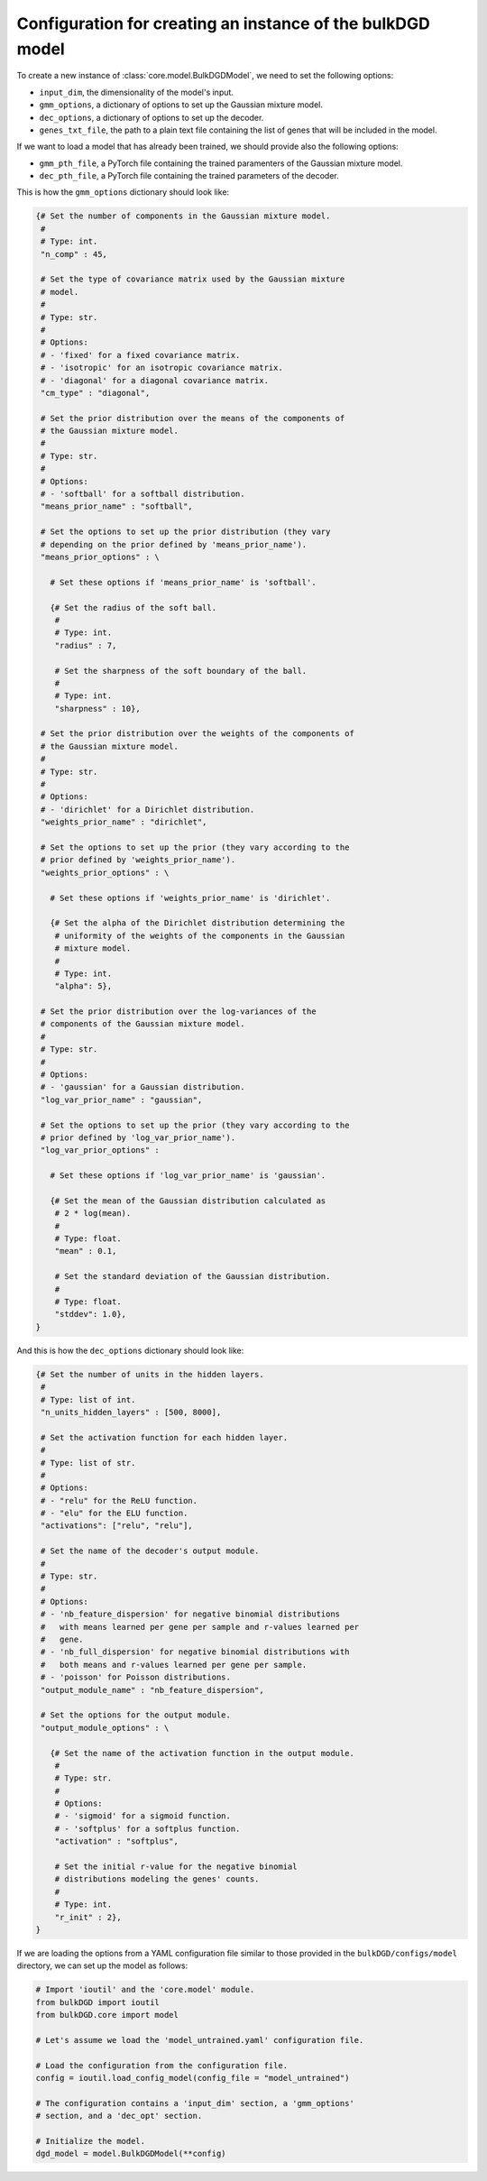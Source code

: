 .. _model_config_options:


Configuration for creating an instance of the bulkDGD model
===========================================================

To create a new instance of :class:`core.model.BulkDGDModel`, we need to set the following options:

* ``input_dim``, the dimensionality of the model's input.

* ``gmm_options``, a dictionary of options to set up the Gaussian mixture model.

* ``dec_options``, a dictionary of options to set up the decoder.

* ``genes_txt_file``, the path to a plain text file containing the list of genes that will be included in the model.

If we want to load a model that has already been trained, we should provide also the following options:

* ``gmm_pth_file``, a PyTorch file containing the trained paramenters of the Gaussian mixture model.

* ``dec_pth_file``, a PyTorch file containing the trained parameters of the decoder.

This is how the ``gmm_options`` dictionary should look like:

.. code-block:: python

   {# Set the number of components in the Gaussian mixture model.
    #
    # Type: int.
    "n_comp" : 45,

    # Set the type of covariance matrix used by the Gaussian mixture
    # model.
    #
    # Type: str.
    # 
    # Options:
    # - 'fixed' for a fixed covariance matrix.
    # - 'isotropic' for an isotropic covariance matrix.
    # - 'diagonal' for a diagonal covariance matrix.
    "cm_type" : "diagonal",

    # Set the prior distribution over the means of the components of
    # the Gaussian mixture model.
    #
    # Type: str.
    #
    # Options:
    # - 'softball' for a softball distribution.
    "means_prior_name" : "softball",

    # Set the options to set up the prior distribution (they vary
    # depending on the prior defined by 'means_prior_name').
    "means_prior_options" : \

      # Set these options if 'means_prior_name' is 'softball'.

      {# Set the radius of the soft ball.
       #
       # Type: int.
       "radius" : 7,

       # Set the sharpness of the soft boundary of the ball.
       #
       # Type: int.
       "sharpness" : 10},

    # Set the prior distribution over the weights of the components of
    # the Gaussian mixture model.
    #
    # Type: str.
    #
    # Options:
    # - 'dirichlet' for a Dirichlet distribution.
    "weights_prior_name" : "dirichlet",

    # Set the options to set up the prior (they vary according to the
    # prior defined by 'weights_prior_name').
    "weights_prior_options" : \

      # Set these options if 'weights_prior_name' is 'dirichlet'.

      {# Set the alpha of the Dirichlet distribution determining the
       # uniformity of the weights of the components in the Gaussian
       # mixture model.
       #
       # Type: int.
       "alpha": 5},

    # Set the prior distribution over the log-variances of the
    # components of the Gaussian mixture model.
    #
    # Type: str.
    #
    # Options:
    # - 'gaussian' for a Gaussian distribution.
    "log_var_prior_name" : "gaussian",

    # Set the options to set up the prior (they vary according to the
    # prior defined by 'log_var_prior_name').
    "log_var_prior_options" :

      # Set these options if 'log_var_prior_name' is 'gaussian'.

      {# Set the mean of the Gaussian distribution calculated as
       # 2 * log(mean).
       #
       # Type: float.
       "mean" : 0.1,

       # Set the standard deviation of the Gaussian distribution.
       #
       # Type: float.
       "stddev": 1.0},
   }

And this is how the ``dec_options`` dictionary should look like:

.. code-block:: python

   {# Set the number of units in the hidden layers.
    #
    # Type: list of int.
    "n_units_hidden_layers" : [500, 8000],

    # Set the activation function for each hidden layer.
    #
    # Type: list of str.
    #
    # Options:
    # - "relu" for the ReLU function.
    # - "elu" for the ELU function.
    "activations": ["relu", "relu"],

    # Set the name of the decoder's output module.
    #
    # Type: str.
    #
    # Options:
    # - 'nb_feature_dispersion' for negative binomial distributions
    #   with means learned per gene per sample and r-values learned per
    #   gene.
    # - 'nb_full_dispersion' for negative binomial distributions with
    #   both means and r-values learned per gene per sample.
    # - 'poisson' for Poisson distributions.
    "output_module_name" : "nb_feature_dispersion",

    # Set the options for the output module.
    "output_module_options" : \

      {# Set the name of the activation function in the output module.
       #
       # Type: str.
       #
       # Options:
       # - 'sigmoid' for a sigmoid function.
       # - 'softplus' for a softplus function.
       "activation" : "softplus",

       # Set the initial r-value for the negative binomial
       # distributions modeling the genes' counts.
       #
       # Type: int.
       "r_init" : 2},
   }

If we are loading the options from a YAML configuration file similar to those provided in the ``bulkDGD/configs/model`` directory, we can set up the model as follows:

.. code-block:: python

   # Import 'ioutil' and the 'core.model' module.
   from bulkDGD import ioutil
   from bulkDGD.core import model

   # Let's assume we load the 'model_untrained.yaml' configuration file.

   # Load the configuration from the configuration file.
   config = ioutil.load_config_model(config_file = "model_untrained")

   # The configuration contains a 'input_dim' section, a 'gmm_options'
   # section, and a 'dec_opt' section.

   # Initialize the model.
   dgd_model = model.BulkDGDModel(**config)
